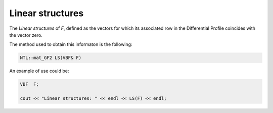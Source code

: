 Linear structures
=================

The *Linear structures* of *F*, defined as the vectors for which its associated row in the Differential Profile coincides with the vector zero. 

The method used to obtain this informaton is the following:

.. code-block:: c

   NTL::mat_GF2 LS(VBF& F)

An example of use could be:

.. code-block:: c

   VBF  F;

   cout << "Linear structures: " << endl << LS(F) << endl;
